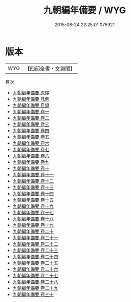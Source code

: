 #+TITLE: 九朝編年備要 / WYG
#+DATE: 2015-08-24 22:25:01.075921
* 版本
 |       WYG|【四部全書・文淵閣】|
目次
 - [[file:KR2b0025_000.txt::000-1a][九朝編年備要 原序]]
 - [[file:KR2b0025_000.txt::000-8a][九朝編年備要 凡例]]
 - [[file:KR2b0025_000.txt::000-16a][九朝編年備要 目録]]
 - [[file:KR2b0025_001.txt::001-1a][九朝編年備要 卷一]]
 - [[file:KR2b0025_002.txt::002-1a][九朝編年備要 卷二]]
 - [[file:KR2b0025_003.txt::003-1a][九朝編年備要 卷三]]
 - [[file:KR2b0025_004.txt::004-1a][九朝編年備要 卷四]]
 - [[file:KR2b0025_005.txt::005-1a][九朝編年備要 卷五]]
 - [[file:KR2b0025_006.txt::006-1a][九朝編年備要 卷六]]
 - [[file:KR2b0025_007.txt::007-1a][九朝編年備要 卷七]]
 - [[file:KR2b0025_008.txt::008-1a][九朝編年備要 卷八]]
 - [[file:KR2b0025_009.txt::009-1a][九朝編年備要 卷九]]
 - [[file:KR2b0025_010.txt::010-1a][九朝編年備要 卷十]]
 - [[file:KR2b0025_011.txt::011-1a][九朝編年備要 卷十一]]
 - [[file:KR2b0025_012.txt::012-1a][九朝編年備要 卷十二]]
 - [[file:KR2b0025_013.txt::013-1a][九朝編年備要 卷十三]]
 - [[file:KR2b0025_014.txt::014-1a][九朝編年備要 卷十四]]
 - [[file:KR2b0025_015.txt::015-1a][九朝編年備要 卷十五]]
 - [[file:KR2b0025_016.txt::016-1a][九朝編年備要 卷十六]]
 - [[file:KR2b0025_017.txt::017-1a][九朝編年備要 卷十七]]
 - [[file:KR2b0025_018.txt::018-1a][九朝編年備要 卷十八]]
 - [[file:KR2b0025_019.txt::019-1a][九朝編年備要 卷十九]]
 - [[file:KR2b0025_020.txt::020-1a][九朝編年備要 卷二十]]
 - [[file:KR2b0025_021.txt::021-1a][九朝編年備要 卷二十一]]
 - [[file:KR2b0025_022.txt::022-1a][九朝編年備要 卷二十二]]
 - [[file:KR2b0025_023.txt::023-1a][九朝編年備要 卷二十三]]
 - [[file:KR2b0025_024.txt::024-1a][九朝編年備要 卷二十四]]
 - [[file:KR2b0025_025.txt::025-1a][九朝編年備要 卷二十五]]
 - [[file:KR2b0025_026.txt::026-1a][九朝編年備要 卷二十六]]
 - [[file:KR2b0025_027.txt::027-1a][九朝編年備要 卷二十七]]
 - [[file:KR2b0025_028.txt::028-1a][九朝編年備要 卷二十八]]
 - [[file:KR2b0025_029.txt::029-1a][九朝編年備要 卷二十九]]
 - [[file:KR2b0025_030.txt::030-1a][九朝編年備要 卷三十]]
